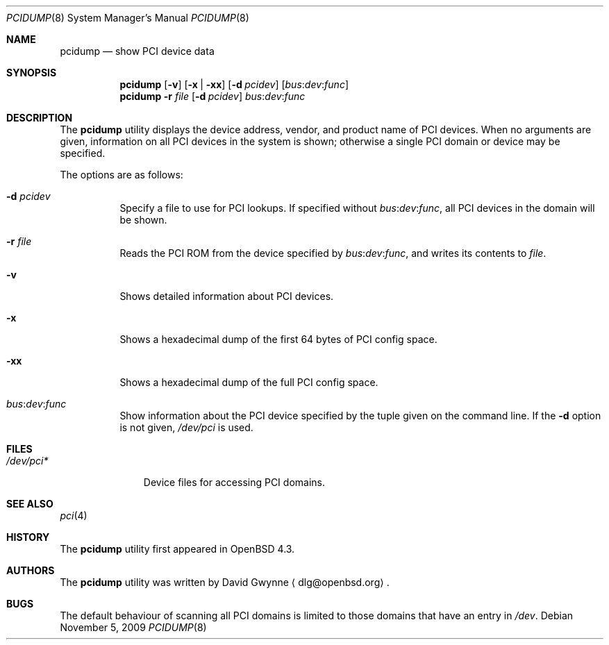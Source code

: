 .\"	$OpenBSD: pcidump.8,v 1.9 2009/11/05 20:32:49 kettenis Exp $
.\"
.\" Copyright (c) 2007 Paul de Weerd <weerd@weirdnet.nl>
.\"
.\" Permission to use, copy, modify, and distribute this software for any
.\" purpose with or without fee is hereby granted, provided that the above
.\" copyright notice and this permission notice appear in all copies.
.\"
.\" THE SOFTWARE IS PROVIDED "AS IS" AND THE AUTHOR DISCLAIMS ALL WARRANTIES
.\" WITH REGARD TO THIS SOFTWARE INCLUDING ALL IMPLIED WARRANTIES OF
.\" MERCHANTABILITY AND FITNESS. IN NO EVENT SHALL THE AUTHOR BE LIABLE FOR
.\" ANY SPECIAL, DIRECT, INDIRECT, OR CONSEQUENTIAL DAMAGES OR ANY DAMAGES
.\" WHATSOEVER RESULTING FROM LOSS OF USE, DATA OR PROFITS, WHETHER IN AN
.\" ACTION OF CONTRACT, NEGLIGENCE OR OTHER TORTIOUS ACTION, ARISING OUT OF
.\" OR IN CONNECTION WITH THE USE OR PERFORMANCE OF THIS SOFTWARE.
.\"
.Dd $Mdocdate: November 5 2009 $
.Dt PCIDUMP 8
.Os
.Sh NAME
.Nm pcidump
.Nd show PCI device data
.Sh SYNOPSIS
.Nm pcidump
.Op Fl v
.Op Fl x | xx
.Op Fl d Ar pcidev
.Sm off
.Op Ar bus : dev : func
.Sm on
.Nm pcidump
.Fl r Ar file
.Op Fl d Ar pcidev
.Sm off
.Ar bus : dev : func
.Sm on
.Sh DESCRIPTION
The
.Nm
utility displays the device address, vendor, and product name
of PCI devices.
When no arguments are given,
information on all PCI devices in the system is shown;
otherwise a single PCI domain or device may be specified.
.Pp
The options are as follows:
.Bl -tag -width Ds
.It Fl d Ar pcidev
Specify a file to use for PCI lookups.
If specified without
.Sm off
.Ar bus : dev : func ,
.Sm on
all PCI devices in the domain will be shown.
.It Fl r Ar file
Reads the PCI ROM from the device specified by
.Sm off
.Ar bus : dev : func ,
.Sm on
and writes its contents to
.Ar file .
.It Fl v
Shows detailed information about PCI devices.
.It Fl x
Shows a hexadecimal dump of the first 64 bytes of PCI config space.
.It Fl xx
Shows a hexadecimal dump of the full PCI config space.
.It Xo
.Sm off
.Ar bus : dev : func
.Sm on
.Xc
Show information about the PCI device specified by the tuple given on
the command line.
If the
.Fl d
option is not given,
.Pa /dev/pci
is used.
.El
.Sh FILES
.Bl -tag -width /dev/pci* -compact
.It Pa /dev/pci*
Device files for accessing PCI domains.
.El
.Sh SEE ALSO
.Xr pci 4
.Sh HISTORY
The
.Nm
utility first appeared in
.Ox 4.3 .
.Sh AUTHORS
.An -nosplit
The
.Nm
utility was written by
.An David Gwynne
.Aq dlg@openbsd.org .
.Sh BUGS
The default behaviour of scanning all PCI domains is limited to those
domains that have an entry in
.Pa /dev .
